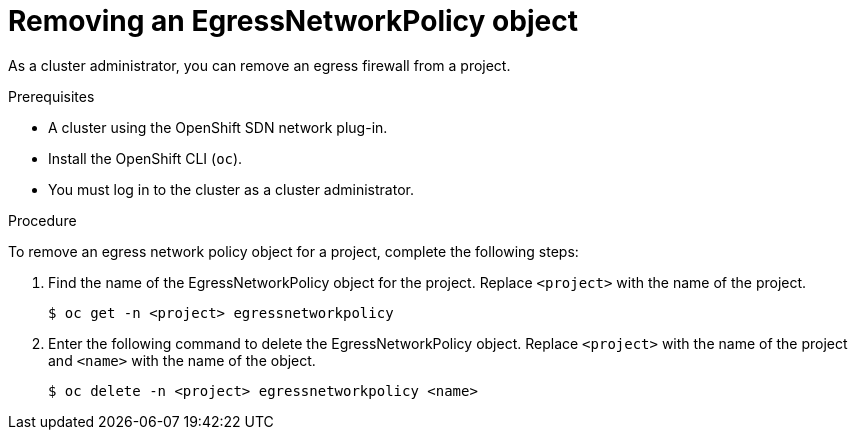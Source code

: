 // Module included in the following assemblies:
//
// * networking/openshift-sdn/removing-egress-firewall.adoc

[id="nw-egressnetworkpolicy-delete_{context}"]

= Removing an EgressNetworkPolicy object

As a cluster administrator, you can remove an egress firewall from a project.

.Prerequisites

* A cluster using the OpenShift SDN network plug-in.
* Install the OpenShift CLI (`oc`).
* You must log in to the cluster as a cluster administrator.

.Procedure

To remove an egress network policy object for a project, complete the following steps:

. Find the name of the EgressNetworkPolicy object for the project. Replace `<project>` with the name of the project.
+
[source,terminal]
----
$ oc get -n <project> egressnetworkpolicy
----

. Enter the following command to delete the EgressNetworkPolicy object. Replace `<project>` with the name of the project and `<name>` with the name of the object.
+
[source,terminal]
----
$ oc delete -n <project> egressnetworkpolicy <name>
----
